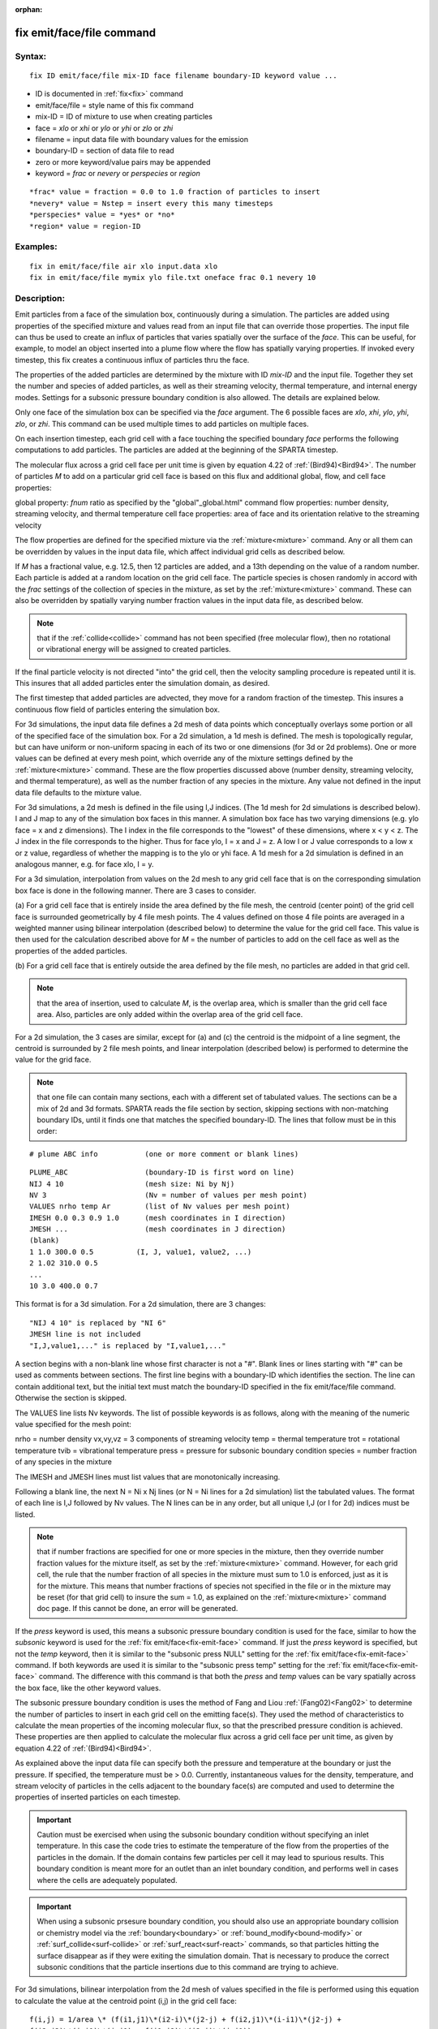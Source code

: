 
:orphan:



.. index:: fix_emit_face_file



.. _fix-emit-face-file:




.. _fix-emit-face-file-command:



##########################
fix emit/face/file command
##########################




.. _fix-emit-face-file-syntax:



*******
Syntax:
*******





::



   fix ID emit/face/file mix-ID face filename boundary-ID keyword value ...




- ID is documented in :ref:`fix<fix>` command 



- emit/face/file = style name of this fix command



- mix-ID = ID of mixture to use when creating particles



- face = *xlo* or *xhi* or *ylo* or *yhi* or *zlo* or *zhi*



- filename = input data file with boundary values for the emission



- boundary-ID = section of data file to read



- zero or more keyword/value pairs may be appended



- keyword = *frac* or *nevery* or *perspecies* or *region*




::



   *frac* value = fraction = 0.0 to 1.0 fraction of particles to insert
   *nevery* value = Nstep = insert every this many timesteps
   *perspecies* value = *yes* or *no*
   *region* value = region-ID








.. _fix-emit-face-file-examples:



*********
Examples:
*********





::



   fix in emit/face/file air xlo input.data xlo
   fix in emit/face/file mymix ylo file.txt oneface frac 0.1 nevery 10




.. _fix-emit-face-file-descriptio:



************
Description:
************




Emit particles from a face of the simulation box, continuously during
a simulation.  The particles are added using properties of the
specified mixture and values read from an input file that can override
those properties.  The input file can thus be used to create an influx
of particles that varies spatially over the surface of the *face*.
This can be useful, for example, to model an object inserted into a
plume flow where the flow has spatially varying properties.  If
invoked every timestep, this fix creates a continuous influx of
particles thru the face.



The properties of the added particles are determined by the mixture
with ID *mix-ID* and the input file.  Together they set the number and
species of added particles, as well as their streaming velocity,
thermal temperature, and internal energy modes.  Settings for a
subsonic pressure boundary condition is also allowed.  The details are
explained below.



Only one face of the simulation box can be specified via the *face*
argument.  The 6 possible faces are *xlo*, *xhi*, *ylo*, *yhi*, *zlo*,
or *zhi*.  This command can be used multiple times to add particles on
multiple faces.



On each insertion timestep, each grid cell with a face touching the
specified boundary *face* performs the following computations to add
particles.  The particles are added at the beginning of the SPARTA
timestep.



The molecular flux across a grid cell face per unit time is given by
equation 4.22 of :ref:`(Bird94)<Bird94>`.  The number of particles *M* to
add on a particular grid cell face is based on this flux and
additional global, flow, and cell face properties:



global property: *fnum* ratio as specified by the "global"_global.html" command
flow properties: number density, streaming velocity, and thermal temperature
cell face properties: area of face and its orientation relative to the streaming velocity




The flow properties are defined for the specified mixture via the
:ref:`mixture<mixture>` command.  Any or all them can be overridden by
values in the input data file, which affect individual grid cells as
described below.



If *M* has a fractional value, e.g. 12.5, then 12 particles are
added, and a 13th depending on the value of a random number.  Each
particle is added at a random location on the grid cell face.  The
particle species is chosen randomly in accord with the *frac* settings
of the collection of species in the mixture, as set by the
:ref:`mixture<mixture>` command.  These can also be overridden by
spatially varying number fraction values in the input data file, as
described below.



.. note::

  that if the
  :ref:`collide<collide>` command has not been specified (free molecular
  flow), then no rotational or vibrational energy will be assigned to
  created particles.


If the final particle velocity is not directed "into" the grid cell,
then the velocity sampling procedure is repeated until it is.  This
insures that all added particles enter the simulation domain, as
desired.



The first timestep that added particles are advected, they move for a
random fraction of the timestep.  This insures a continuous flow field
of particles entering the simulation box.






For 3d simulations, the input data file defines a 2d mesh of data
points which conceptually overlays some portion or all of the
specified face of the simulation box.  For a 2d simulation, a 1d mesh
is defined.  The mesh is topologically regular, but can have uniform
or non-uniform spacing in each of its two or one dimensions (for 3d or
2d problems).  One or more values can be defined at every mesh point,
which override any of the mixture settings defined by the
:ref:`mixture<mixture>` command.  These are the flow properties
discussed above (number density, streaming velocity, and thermal
temperature), as well as the number fraction of any species in the
mixture.  Any value not defined in the input data file defaults to the
mixture value.



For 3d simulations, a 2d mesh is defined in the file using I,J
indices.  (The 1d mesh for 2d simulations is described below).  I and
J map to any of the simulation box faces in this manner.  A simulation
box face has two varying dimensions (e.g. ylo face = x and z
dimensions).  The I index in the file corresponds to the "lowest" of
these dimensions, where x < y < z.  The J index in the file
corresponds to the higher.  Thus for face ylo, I = x and J = z.  A low
I or J value corresponds to a low x or z value, regardless of whether
the mapping is to the ylo or yhi face.  A 1d mesh for a 2d simulation
is defined in an analogous manner, e.g. for face xlo, I = y.



For a 3d simulation, interpolation from values on the 2d mesh to any
grid cell face that is on the corresponding simulation box face is
done in the following manner.  There are 3 cases to consider.



(a) For a grid cell face that is entirely inside the area defined by
the file mesh, the centroid (center point) of the grid cell face is
surrounded geometrically by 4 file mesh points.  The 4 values defined
on those 4 file points are averaged in a weighted manner using
bilinear interpolation (described below) to determine the value for
the grid cell face.  This value is then used for the calculation
described above for *M* = the number of particles to add on the
cell face as well as the properties of the added particles.



(b) For a grid cell face that is entirely outside the area defined by
the file mesh, no particles are added in that grid cell.



.. note::

  that the area of insertion, used to calculate *M*, is the overlap
  area, which is smaller than the grid cell face area.  Also, particles
  are only added within the overlap area of the grid cell face.


For a 2d simulation, the 3 cases are similar, except for (a) and (c)
the centroid is the midpoint of a line segment, the centroid is
surrounded by 2 file mesh points, and linear interpolation (described
below) is performed to determine the value for the grid face.






.. note::

  that
  one file can contain many sections, each with a different set of
  tabulated values.  The sections can be a mix of 2d and 3d formats.
  SPARTA reads the file section by section, skipping sections with
  non-matching boundary IDs, until it finds one that matches the
  specified boundary-ID.  The lines that follow must be in this order:



::



   # plume ABC info           (one or more comment or blank lines)





::



   PLUME_ABC                  (boundary-ID is first word on line)
   NIJ 4 10                   (mesh size: Ni by Nj)
   NV 3                       (Nv = number of values per mesh point)
   VALUES nrho temp Ar        (list of Nv values per mesh point)
   IMESH 0.0 0.3 0.9 1.0      (mesh coordinates in I direction)
   JMESH ...                  (mesh coordinates in J direction)
   (blank)
   1 1.0 300.0 0.5          (I, J, value1, value2, ...)
   2 1.02 310.0 0.5           
   ...
   10 3.0 400.0 0.7




This format is for a 3d simulation.  For a 2d simulation, there are 3
changes:




::



   "NIJ 4 10" is replaced by "NI 6"
   JMESH line is not included
   "I,J,value1,..." is replaced by "I,value1,..."




A section begins with a non-blank line whose first character is not a
"#".  Blank lines or lines starting with "#" can be used as comments
between sections.  The first line begins with a boundary-ID which
identifies the section.  The line can contain additional text, but the
initial text must match the boundary-ID specified in the fix
emit/face/file command.  Otherwise the section is skipped.



The VALUES line lists Nv keywords.  The list of possible keywords is
as follows, along with the meaning of the numeric value specified for
the mesh point:



nrho = number density
vx,vy,vz = 3 components of streaming velocity
temp = thermal temperature
trot = rotational temperature
tvib = vibrational temperature
press = pressure for subsonic boundary condition
species = number fraction of any species in the mixture




The IMESH and JMESH lines must list values that are monotonically
increasing.



Following a blank line, the next N = Ni x Nj lines (or N = Ni lines
for a 2d simulation) list the tabulated values.  The format of each
line is I,J followed by Nv values.  The N lines can be in any order,
but all unique I,J (or I for 2d) indices must be listed.



.. note::

  that if number fractions are specified for one or more species in
  the mixture, then they override number fraction values for the mixture
  itself, as set by the :ref:`mixture<mixture>` command.  However, for
  each grid cell, the rule that the number fraction of all species in
  the mixture must sum to 1.0 is enforced, just as it is for the
  mixture.  This means that number fractions of species not specified in
  the file or in the mixture may be reset (for that grid cell) to insure
  the sum = 1.0, as explained on the :ref:`mixture<mixture>` command doc
  page.  If this cannot be done, an error will be generated.


If the *press* keyword is used, this means a subsonic pressure
boundary condition is used for the face, similar to how the *subsonic*
keyword is used for the :ref:`fix emit/face<fix-emit-face>` command.
If just the *press* keyword is specified, but not the *temp* keyword,
then it is similar to the "subsonic press NULL" setting for the :ref:`fix emit/face<fix-emit-face>` command.  If both keywords are used it
is similar to the "subsonic press temp" setting for the :ref:`fix emit/face<fix-emit-face>` command.  The difference with this
command is that both the *press* and *temp* values can be vary
spatially across the box face, like the other keyword values.



The subsonic pressure boundary condition is uses the method of Fang
and Liou :ref:`(Fang02)<Fang02>` to determine the number of particles to
insert in each grid cell on the emitting face(s).  They used the
method of characteristics to calculate the mean properties of the
incoming molecular flux, so that the prescribed pressure condition is
achieved.  These properties are then applied to calculate the
molecular flux across a grid cell face per unit time, as given by
equation 4.22 of :ref:`(Bird94)<Bird94>`.



As explained above the input data file can specify both the pressure
and temperature at the boundary or just the pressure.  If specified,
the temperature must be > 0.0.  Currently, instantaneous values for
the density, temperature, and stream velocity of particles in the
cells adjacent to the boundary face(s) are computed and used to
determine the properties of inserted particles on each timestep.



.. important::

  Caution must be exercised when using the subsonic
  boundary condition without specifying an inlet temperature. In this
  case the code tries to estimate the temperature of the flow from the
  properties of the particles in the domain. If the domain contains few
  particles per cell it may lead to spurious results.  This boundary
  condition is meant more for an outlet than an inlet boundary
  condition, and performs well in cases where the cells are adequately
  populated.


.. important::

  When using a subsonic prsesure boundary condition, you
  should also use an appropriate boundary collision or chemistry model
  via the :ref:`boundary<boundary>` or :ref:`bound_modify<bound-modify>`
  or :ref:`surf_collide<surf-collide>` or :ref:`surf_react<surf-react>`
  commands, so that particles hitting the surface disappear as if they
  were exiting the simulation domain.  That is necessary to produce the
  correct subsonic conditions that the particle insertions due to this
  command are trying to achieve.





For 3d simulations, bilinear interpolation from the 2d mesh of values
specified in the file is performed using this equation to calculate
the value at the centroid point (i,j) in the grid cell face:




::



   f(i,j) = 1/area \* (f(i1,j1)\*(i2-i)\*(j2-j) + f(i2,j1)\*(i-i1)\*(j2-j) +
   f(i2,j2)\*(i-i1)\*(j-j1) + f(i1,j2)\*(i2-i)\*(j-j1))




where the 4 surrounding file mesh points are (i1,j1), (i2,j1),
(i2,j2), and (i1,j2).  The 4 f() values on the right-hand side are the
values defined at the file mesh points.  The sum is normalized by the
area of the overlap between the grid cell face and file mesh.



For 2d simulations, linear interpolation from the 1d mesh of values
specified in the file is performed using this equation to calculate
the value at the centroid poitn (i) in the grid cell line:




::



   f(i) = 1/length \* (f(i1)\*(i2-i) + f(i2)\*(i-i1)
   = f(i1) + (i - i1)/(i2 - i1) \* (f(i2) - f(i1))




where the 2 surrounding file mesh points are (i1) and (i2).  The 2 f()
values on the right-hand side are the values defined at the file mesh
points.  The sum is normalized by the length of the overlap between
the grid cell line and file mesh.






The *frac* keyword can alter how many particles are added, which
can be useful for debugging purposes.  If *frac* is set to 1.0 (the
default) then the number of particles added is the sum of the *M*
values computed for each grid cell that overlaps with the mesh defined
in the file, as described above.  If *frac* < 1.0 then *M* is scaled
by frac to determine the number of particles added in each grid
cell.  Thus a simulation with less particles can easily be run to test
if it is setup correctly.



The *nevery* keyword determines how often particles are added.  If
*Nstep* > 1, this may give a non-continuous, clumpy distribution in
the inlet flow field.



The *perspecies* keyword determines how the species of each added
particle is randomly determined.  This has an effect on the
statistical properties of added particles.



If *perspecies* is set to *yes*, then a target insertion number *M* in
a grid cell is calculated for each species, which is a function of the
relative number fraction of the species, as set by the :ref:`mixture nfrac<mixture>` command.  If *M* has a fractional value,
e.g. 12.5, then 12 particles of that species will always be added,
and a 13th depending on the value of a random number.



If *perspecies* is set to *no*, then a single target insertion number
*M* in a grid cell is calculated for all the species.  Each time a
particle is added, a random number is used to choose the species of
the particle, based on the relative number fractions of all the
species in the mixture.  As before, if *M* has a fractional value,
e.g. 12.5, then 12 particles will always be added, and a 13th
depending on the value of a random number.



Here is a simple example that illustrates the difference between the
two options.  Assume a mixture with 2 species, each with a relative
number fraction of 0.5.  Assume a particular grid cell adds 10
particles from that mixture.  If *perspecies* is set to *yes*, then
exactly 5 particles of each species will be added on every timestep
insertions take place.  If *perspecies* is set to *no*, then exactly
particles will be added every time and on average there will be 5
particles of each of the two species.  But on one timestep it might be
of the first and 4 of the second.  On another timestep it might be 3
of the first and 7 of the second.



.. note::

  that the *side* option for the :ref:`region<region>` command can be
  used to define whether the inside or outside of the geometric region
  is considered to be "in" the region.





.. _fix-emit-face-file-restart,:



*********************
Restart, output info:
*********************




No information about this fix is written to :ref:`binary restart files<restart>`.



This fix computes a global vector of length 2 which can be accessed by
various output commands.  The first element of the vector is the total
number of particles added on the most recent insertion step.  The
second element is the cummulative total number added since the
beginning of the run.  The 2nd value is initialized to zero each time
a run is performed.



.. _fix-emit-face-file-restrictio:



*************
Restrictions:
*************




Particles cannot be added on periodic faces of the simulation box.
Particles cannot be added on *z* faces of the simluation box for a 2d
simulation.



Unlike the :ref:`fix emit/face<fix-emit-face>` command, no warning is
issued if the specified emission face has an inward normal in a
direction opposing the streaming velocity, as defined by the mixture.
This is because the streaming velocity as defined by the specified
mixture may be overridden by values in the file.



For that grid cell, particles will still be emitted from that face, so
long as a small fraction have a thermal velocity large enough to
overcome the outward streaming velocity, so that their net velocity is
inward.  The threshold for this is the thermal velocity for particles
3\*sigma from the mean thermal velocity.



.. _fix-emit-face-file-related:



*****************
Related commands:
*****************




:ref:`mixture<mixture>`, :ref:`create_particles<create-particles>`, :ref:`fix emit/face<fix-emit-face>`



.. _fix-emit-face-file-default:



********
Default:
********




The keyword defaults are frac = 1.0, nevery = 1, perspecies = yes,
region = none.






.. _Bird94:



**(Bird94)** G. A. Bird, Molecular Gas Dynamics and the Direct
Simulation of Gas Flows, Clarendon Press, Oxford (1994).




